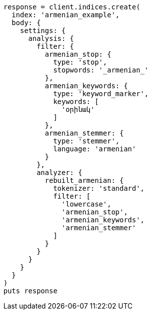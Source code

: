[source, ruby]
----
response = client.indices.create(
  index: 'armenian_example',
  body: {
    settings: {
      analysis: {
        filter: {
          armenian_stop: {
            type: 'stop',
            stopwords: '_armenian_'
          },
          armenian_keywords: {
            type: 'keyword_marker',
            keywords: [
              'օրինակ'
            ]
          },
          armenian_stemmer: {
            type: 'stemmer',
            language: 'armenian'
          }
        },
        analyzer: {
          rebuilt_armenian: {
            tokenizer: 'standard',
            filter: [
              'lowercase',
              'armenian_stop',
              'armenian_keywords',
              'armenian_stemmer'
            ]
          }
        }
      }
    }
  }
)
puts response
----
